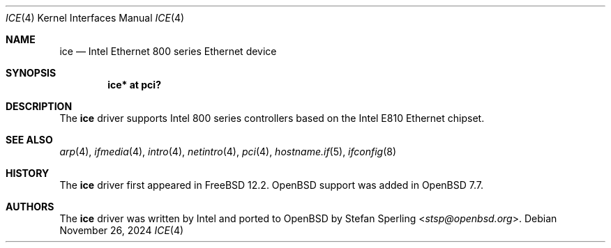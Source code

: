 .\" $OpenBSD: ice.4,v 1.1 2024/11/26 21:59:30 stsp Exp $
.\"
.\" Copyright (c) 2024 Stefan Sperling <stsp@openbsd.org>
.\"
.\" Permission to use, copy, modify, and distribute this software for any
.\" purpose with or without fee is hereby granted, provided that the above
.\" copyright notice and this permission notice appear in all copies.
.\"
.\" THE SOFTWARE IS PROVIDED "AS IS" AND THE AUTHOR DISCLAIMS ALL WARRANTIES
.\" WITH REGARD TO THIS SOFTWARE INCLUDING ALL IMPLIED WARRANTIES OF
.\" MERCHANTABILITY AND FITNESS. IN NO EVENT SHALL THE AUTHOR BE LIABLE FOR
.\" ANY SPECIAL, DIRECT, INDIRECT, OR CONSEQUENTIAL DAMAGES OR ANY DAMAGES
.\" WHATSOEVER RESULTING FROM LOSS OF USE, DATA OR PROFITS, WHETHER IN AN
.\" ACTION OF CONTRACT, NEGLIGENCE OR OTHER TORTIOUS ACTION, ARISING OUT OF
.\" OR IN CONNECTION WITH THE USE OR PERFORMANCE OF THIS SOFTWARE.
.\"
.Dd $Mdocdate: November 26 2024 $
.Dt ICE 4
.Os
.Sh NAME
.Nm ice
.Nd Intel Ethernet 800 series Ethernet device
.Sh SYNOPSIS
.Cd "ice* at pci?"
.Sh DESCRIPTION
The
.Nm
driver supports Intel 800 series controllers based on the
Intel E810 Ethernet chipset.
.Sh SEE ALSO
.Xr arp 4 ,
.Xr ifmedia 4 ,
.Xr intro 4 ,
.Xr netintro 4 ,
.Xr pci 4 ,
.Xr hostname.if 5 ,
.Xr ifconfig 8
.Sh HISTORY
The
.Nm
driver first appeared in
.Fx 12.2 .
.Ox
support was added in
.Ox 7.7 .
.Sh AUTHORS
The
.Nm
driver was written by Intel and ported to
.Ox
by
.An Stefan Sperling Aq Mt stsp@openbsd.org .
